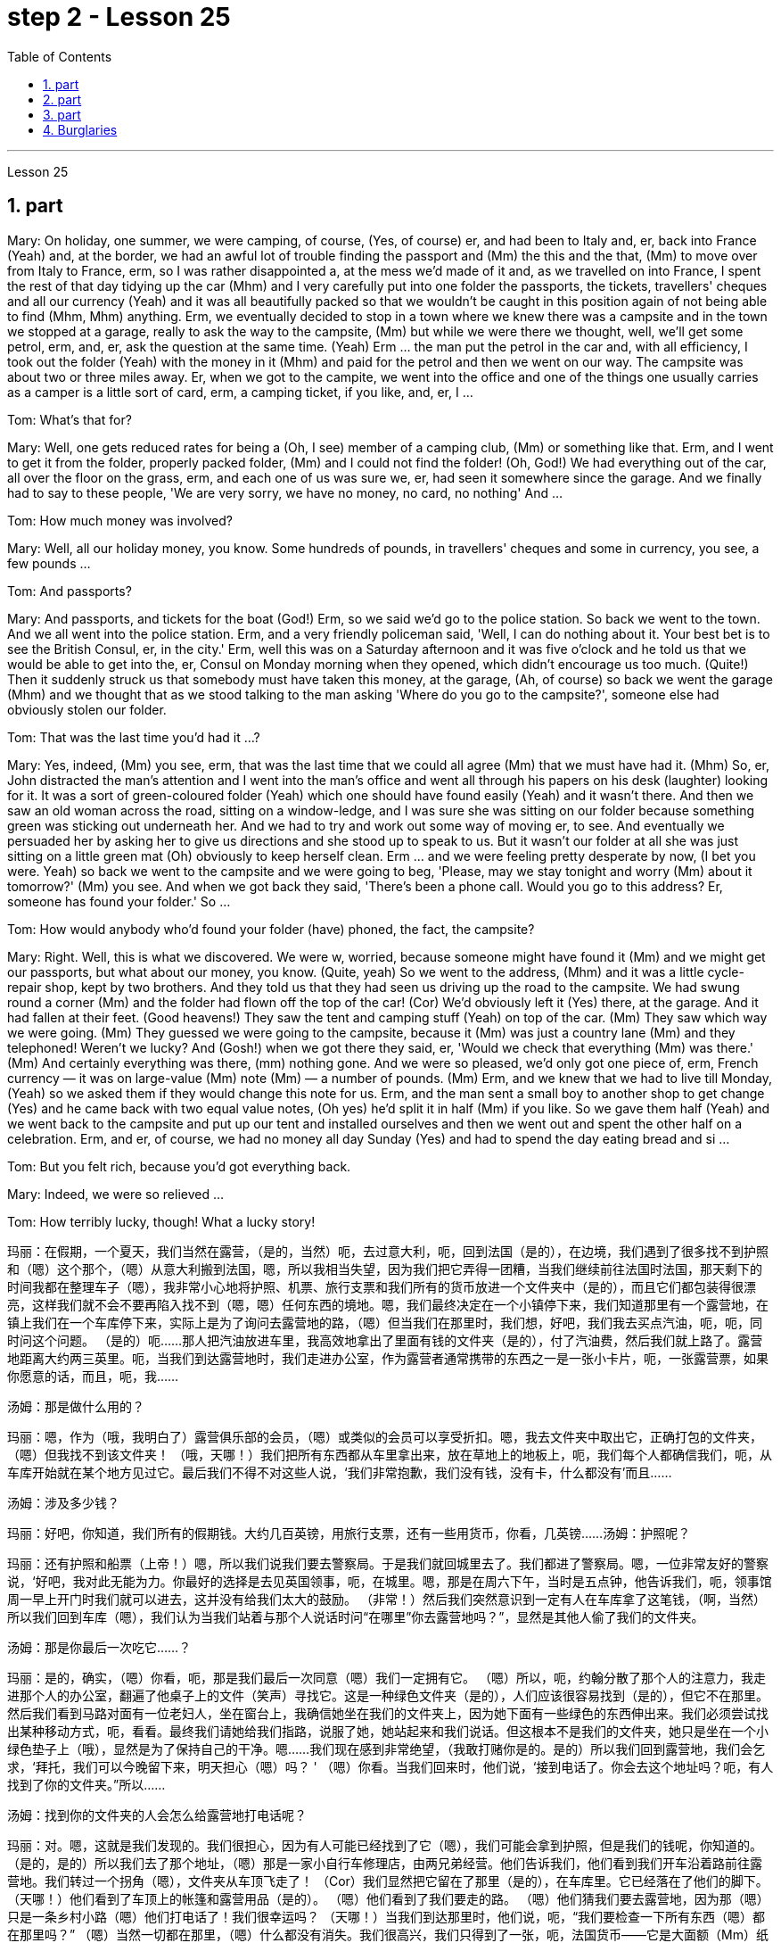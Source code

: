
= step 2 - Lesson 25
:toc:
:sectnums:

---



Lesson 25



== part


Mary: On holiday, one summer, we were camping, of course, (Yes, of course) er, and had been to Italy and, er, back into France (Yeah) and, at the border, we had an awful lot of trouble finding the passport and (Mm) the this and the that, (Mm) to move over from Italy to France, erm, so I was rather disappointed a, at the mess we'd made of it and, as we travelled on into France, I spent the rest of that day tidying up the car (Mhm) and I very carefully put into one folder the passports, the tickets, travellers' cheques and all our currency (Yeah) and it was all beautifully packed so that we wouldn't be caught in this position again of not being able to find (Mhm, Mhm) anything. Erm, we eventually decided to stop in a town where we knew there was a campsite and in the town we stopped at a garage, really to ask the way to the campsite, (Mm) but while we were there we thought, well, we'll get some petrol, erm, and, er, ask the question at the same time. (Yeah) Erm ... the man put the petrol in the car and, with all efficiency, I took out the folder (Yeah) with the money in it (Mhm) and paid for the petrol and then we went on our way. The campsite was about two or three miles away. Er, when we got to the campite, we went into the office and one of the things one usually carries as a camper is a little sort of card, erm, a camping ticket, if you like, and, er, I ...


Tom: What's that for?


Mary: Well, one gets reduced rates for being a (Oh, I see) member of a camping club, (Mm) or something like that. Erm, and I went to get it from the folder, properly packed folder, (Mm) and I could not find the folder! (Oh, God!) We had everything out of the car, all over the floor on the grass, erm, and each one of us was sure we, er, had seen it somewhere since the garage. And we finally had to say to these people, 'We are very sorry, we have no money, no card, no nothing' And ...


Tom: How much money was involved?


Mary: Well, all our holiday money, you know. Some hundreds of pounds, in travellers' cheques and some in currency, you see, a few pounds ...


Tom: And passports?


Mary: And passports, and tickets for the boat (God!) Erm, so we said we'd go to the police station. So back we went to the town. And we all went into the police station. Erm, and a very friendly policeman said, 'Well, I can do nothing about it. Your best bet is to see the British Consul, er, in the city.' Erm, well this was on a Saturday afternoon and it was five o'clock and he told us that we would be able to get into the, er, Consul on Monday morning when they opened, which didn't encourage us too much. (Quite!) Then it suddenly struck us that somebody must have taken this money, at the garage, (Ah, of course) so back we went the garage (Mhm) and we thought that as we stood talking to the man asking 'Where do you go to the campsite?', someone else had obviously stolen our folder.


Tom: That was the last time you'd had it ...?


Mary: Yes, indeed, (Mm) you see, erm, that was the last time that we could all agree (Mm) that we must have had it. (Mhm) So, er, John distracted the man's attention and I went into the man's office and went all through his papers on his desk (laughter) looking for it. It was a sort of green-coloured folder (Yeah) which one should have found easily (Yeah) and it wasn't there. And then we saw an old woman across the road, sitting on a window-ledge, and I was sure she was sitting on our folder because something green was sticking out underneath her. And we had to try and work out some way of moving er, to see. And eventually we persuaded her by asking her to give us directions and she stood up to speak to us. But it wasn't our folder at all she was just sitting on a little green mat (Oh) obviously to keep herself clean. Erm ... and we were feeling pretty desperate by now, (I bet you were. Yeah) so back we went to the campsite and we were going to beg, 'Please, may we stay tonight and worry (Mm) about it tomorrow?' (Mm) you see. And when we got back they said, 'There's been a phone call. Would you go to this address? Er, someone has found your folder.' So ...


Tom: How would anybody who'd found your folder (have) phoned, the fact, the campsite?


Mary: Right. Well, this is what we discovered. We were w, worried, because someone might have found it (Mm) and we might get our passports, but what about our money, you know. (Quite, yeah) So we went to the address, (Mhm) and it was a little cycle-repair shop, kept by two brothers. And they told us that they had seen us driving up the road to the campsite. We had swung round a corner (Mm) and the folder had flown off the top of the car! (Cor) We'd obviously left it (Yes) there, at the garage. And it had fallen at their feet. (Good heavens!) They saw the tent and camping stuff (Yeah) on top of the car. (Mm) They saw which way we were going. (Mm) They guessed we were going to the campsite, because it (Mm) was just a country lane (Mm) and they telephoned! Weren't we lucky? And (Gosh!) when we got there they said, er, 'Would we check that everything (Mm) was there.' (Mm) And certainly everything was there, (mm) nothing gone. And we were so pleased, we'd only got one piece of, erm, French currency — it was on large-value (Mm) note (Mm) — a number of pounds. (Mm) Erm, and we knew that we had to live till Monday, (Yeah) so we asked them if they would change this note for us. Erm, and the man sent a small boy to another shop to get change (Yes) and he came back with two equal value notes, (Oh yes) he'd split it in half (Mm) if you like. So we gave them half (Yeah) and we went back to the campsite and put up our tent and installed ourselves and then we went out and spent the other half on a celebration. Erm, and er, of course, we had no money all day Sunday (Yes) and had to spend the day eating bread and si ...


Tom: But you felt rich, because you'd got everything back.


Mary: Indeed, we were so relieved ...


Tom: How terribly lucky, though! What a lucky story!


玛丽：在假期，一个夏天，我们当然在露营，（是的，当然）呃，去过意大利，呃，回到法国（是的），在边境，我们遇到了很多找不到护照和（嗯）这个那个，（嗯）从意大利搬到法国，嗯，所以我相当失望，因为我们把它弄得一团糟，当我们继续前往法国时法国，那天剩下的时间我都在整理车子（嗯），我非常小心地将护照、机票、旅行支票和我们所有的货币放进一个文件夹中（是的），而且它们都包装得很漂亮，这样我们就不会不要再陷入找不到（嗯，嗯）任何东西的境地。嗯，我们最终决定在一个小镇停下来，我们知道那里有一个露营地，在镇上我们在一个车库停下来，实际上是为了询问去露营地的路，（嗯）但当我们在那里时，我们想，好吧，我们我去买点汽油，呃，呃，同时问这个问题。 （是的）呃……那人把汽油放进车里，我高效地拿出了里面有钱的文件夹（是的），付了汽油费，然后我们就上路了。露营地距离大约两三英里。呃，当我们到达露营地时，我们走进办公室，作为露营者通常携带的东西之一是一张小卡片，呃，一张露营票，如果你愿意的话，而且，呃，我……​

汤姆：那是做什么用的？

玛丽：嗯，作为（哦，我明白了）露营俱乐部的会员，（嗯）或类似的会员可以享受折扣。嗯，我去文件夹中取出它，正确打包的文件夹，（嗯）但我找不到该文件夹​​！ （哦，天哪！）我们把所有东西都从车里拿出来，放在草地上的地板上，呃，我们每个人都确信我们，呃，从车库开始就在某个地方见过它。最后我们不得不对这些人说，‘我们非常抱歉，我们没有钱，没有卡，什么都没有'而且……​

汤姆：涉及多少钱？

玛丽：好吧，你知道，我们所有的假期钱。大约几百英镑，用旅行支票，还有一些用货币，你看，几英镑……​
  汤姆：护照呢？

玛丽：还有护照和船票（上帝！）嗯，所以我们说我们要去警察局。于是我们就回城里去了。我们都进了警察局。嗯，一位非常友好的警察说，‘好吧，我对此无能为力。你最好的选择是去见英国领事，呃，在城里。嗯，那是在周六下午，当时是五点钟，他告诉我们，呃，领事馆周一早上开门时我们就可以进去，这并没有给我们太大的鼓励。 （非常！）然后我们突然意识到一定有人在车库拿了这笔钱，（啊，当然）所以我们回到车库（嗯），我们认为当我们站着与那个人说话时问“在哪里”你去露营地吗？”，显然是其他人偷了我们的文件夹。

汤姆：那是你最后一次吃它……​？

玛丽：是的，确实，（嗯）你看，呃，那是我们最后一次同意（嗯）我们一定拥有它。 （嗯）所以，呃，约翰分散了那个人的注意力，我走进那个人的办公室，翻遍了他桌子上的文件（笑声）寻找它。这是一种绿色文件夹（是的），人们应该很容易找到（是的），但它不在那里。然后我们看到马路对面有一位老妇人，坐在窗台上，我确信她坐在我们的文件夹上，因为她下面有一些绿色的东西伸出来。我们必须尝试找出某种移动方式，呃，看看。最终我们请她给我们指路，说服了她，她站起来和我们说话。但这根本不是我们的文件夹，她只是坐在一个小绿色垫子上（哦），显然是为了保持自己的干净。嗯……我们现在感到非常绝望，（我敢打赌你是的。是的）所以我们回到露营地，我们会乞求，‘拜托，我们可以今晚留下来，明天担心（嗯）吗？ ' （嗯）你看。当我们回来时，他们说，‘接到电话了。你会去这个地址吗？呃，有人找到了你的文件夹。”所以……​

汤姆：找到你的文件夹的人会怎么给露营地打电话呢？

玛丽：对。嗯，这就是我们发现的。我们很担心，因为有人可能已经找到了它（嗯），我们可能会拿到护照，但是我们的钱呢，你知道的。 （是的，是的）所以我们去了那个地址，（嗯）那是一家小自行车修理店，由两兄弟经营。他们告诉我们，他们看到我们开车沿着路前往露营地。我们转过一个拐角（嗯），文件夹从车顶飞走了！ （Cor）我们显然把它留在了那里（是的），在车库里。它已经落在了他们的脚下。 （天哪！）他们看到了车顶上的帐篷和露营用品（是的）。 （嗯）他们看到了我们要走的路。 （嗯）他们猜我们要去露营地，因为那（嗯）只是一条乡村小路（嗯）他们打电话了！我们很幸运吗？ （天哪！）当我们到达那里时，他们说，呃，“我们要检查一下所有东西（嗯）都在那里吗？” （嗯）当然一切都在那里，（嗯）什么都没有消失。我们很高兴，我们只得到了一张，呃，法国货币——它是大面额（Mm）纸币（Mm）——几英镑。 （嗯）嗯，我们知道我们必须活到星期一，（是的）所以我们问他们是否愿意为我们更改这张纸条。嗯，那个男人派了一个小男孩去另一家商店找零钱（是的），他带着两张等值的纸币回来，（哦，是的）如果你愿意的话，他会把它分成两半（嗯）。所以我们给了他们一半（是的），然后我们回到露营地搭起帐篷并安顿好自己，然后我们出去庆祝另一半。呃，呃，当然，我们周日一整天都没有钱（是的），不得不花一天的时间吃面包和 si ...​

汤姆：但你感觉很富有，因为你得到了一切。

玛丽：确实，我们松了一口气……​

汤姆：不过，真是太幸运了！多么幸运的故事啊！

---

== part

Lesley: Oh Jackie, I've had such a terrible day. You just won't believe.


Jackie: You look exhausted. What on earth have you been doing?


Lesley: Oh, I've been such a fool! (Oh) You just wouldn't believe what I've done.


Jackie: I would, I would. Come on ... (You won't) Where've you been?


Lesley: I'm dying to tell someone. I've been down to London (Uh-huh) you see. (Uh-huh) OK, I thought I'd be very sensible, so I'd drive down to the Underground on ... on the outskirts of London, leave the car and go in by Tube. All right? (Er ... what you) Very sensible. (Yes) Yes? (OK) OK. So I drove down to London (Uh-huh) and I parked my car by the Tube station and I got the Tube into London. (Uh-huh) Fine! All right? (Well, sounds like it) so far, so good. (Yes) Right. Came back out of London ... (Uh-huh ... and you er ... forgot the car?) Got out of the Tube. No, no, I didn't forget the car. (Oh) I couldn't find the car, Jackie. (You're joking) It'd gone. (You're kidding) No, no, really, it'd gone. I walked out ... happily out of the Tube, you know, over to where it was (Mm) and I looked and it was a red Mini and mine's green, so (Oh on!) I thought 'Oh no'. So having panicked a bit, I rang the police, you see, and this lovely, new little policeman ... a young one (Yes, all shiny and bright) came out to help. That's it yes ... buttons shining ... (Yes) big, smile ... came down to help, so I said 'I've lost my car. It's been stolen' and I took him to see it and everything and ...


Jackie: You mean where it wasn't.


Lesley: And sure enough, it wasn't ... yes, well, right ... and it wasn't there. And then he coughed a bit and he went very quiet ... (Oh dear) and he took me back into the Tube station (Oh dear) and out the other side into the other car park ... and there was my car, Jackie (Oh Lesley) parked in the other Tube station car park, the other side of the station, because there are two exits, you see, so I walked out of an exit (Yes) not knowing there were two and it was in the other one.


Jackie: Oh Lesley. And was he ever so cross?


Lesley: He was livid, Jackie. (Really) He really ... he went on and on at me and I didn't know what to do. It was (Oh dear) just frightful. I just ... I went red and just shut up and said 'Sorry' all the time.


Jackie: Jumped in your car and (Oh yes) and left.


Lesley: Oh, it was awful. I'm never doing that again ever.


莱斯利：噢，杰基，我今天过得很糟糕。你只是不会相信。

杰基：你看上去很疲惫。你到底在做什么？

莱斯利：哦，我真是个傻瓜！ （哦）你只是不会相信我所做的事。

杰基：我愿意，我愿意。来吧……（你不会）你去哪儿了？

莱斯利：我很想告诉别人。你看，我去过伦敦（嗯哼）。 （嗯哼）好吧，我想我会很明智，所以我会开车去伦敦郊区的地铁，下车然后乘坐地铁进去。好的？ （呃……​你什么）非常明智。 （是的是的？ （好的好的。所以我开车去了伦敦（嗯嗯），我把车停在地铁站旁边，然后乘地铁进入伦敦。 （嗯嗯）好吧！好的？ （嗯，听起来是这样）到目前为止，一切都很好。 （是）对。从伦敦回来......（嗯嗯......你呃......忘记了车？）出了地铁。不，不，我没有忘记车。 （哦）我找不到车，杰基。 （你在开玩笑）它消失了。 （你在开玩笑）不，不，真的，它消失了。我高兴地走出地铁，你知道，到了它所在的地方（嗯），我看了看，那是一辆红色的迷你车，而我的是绿色的，所以（哦！）我想“哦不”。所以有点惊慌之后，我给警察打电话，你看，这个可爱的新小警察……一个年轻的警察（是的，闪闪发亮）出来帮忙。就是这样，是的……按钮闪闪发光……（是的）大，微笑……下来帮忙，所以我说‘我丢了车。它被偷了”，我带他去看了它和所有东西，然后……​

杰基：你的意思是它不存在的地方。

莱斯利：果然，它不……是的，嗯，对……而且它不在那里。然后他咳嗽了一下，然后变得非常安静......（哦天哪）他带我回到地铁站（哦天哪）然后从另一边到另一个停车场......还有我的车，杰基（哦莱斯利）把车停在另一个地铁站停车场，车站的另一边，因为有两个出口，你看，所以我走出一个出口（是的）不知道有两个出口，而且在另一个出口。

杰基：哦莱斯利。他有那么生气吗？

莱斯利：他很生气，杰基。 （真的）他真的……​他不断地对我说，我不知道该怎么办。这（哦天哪）太可怕了。我只是……我脸红了，闭嘴，一直说“对不起”。

杰基：跳进你的车然后（哦，是的）离开了。

莱斯利：哦，太糟糕了。我再也不会这样做了。

---

== part

Today we're going to look at some aspects of life — or perhaps it would be more correct to say 'death' in Ancient Egypt.





Egypt has always fascinated ordinary people as well as scholars engaged in the serious study of the past. To most of us it's a land of mystery and magic. In particular, the custom of preserving the bodies of important people, especially of kings and queens, has quite a hold on the popular imagination. How many thrillers and horror films are based on the idea of finding a mummy in the secret tomb of a lost king, who in the case of horror movies usually comes to life again!





In earlier times the subject exerted a more sinister fascination — so-called 'mummy dust' — the powdered remains of dead Egyptians — was thought to be an essential ingredient in many magical spells and medical remedies — a case of the cure being worse than the disease?





This of course led to a great demand for mummies both inside and outside Egypt, and even to an industry of making 'false mummies' to sell to unsuspecting foreigners. This continued well into the 19th century. Even when, at that time, tighter controls were exerted by the Egyptian authorities, many mummies were still sold on the Black Market, and even some of the mummies that were acquired for museums for scientific purposes were bought clandestinely.





These days, archaeologists and anthropologists have more moral scruples about the way they treat the dead — even those who have been dead for thousands of years. That's one reason why — even though new techniques of analysis can reveal fascinating information, there is some hesitation about carrying out 'autopsies' on too many mummies in an indiscriminate way. Besides the ethical question, there is the practical one that any analysis must involve at least some degree of destruction.





The studies that have been made in recent years have therefore for the most part been of mummies which were already in poor state of preservation, and the investigators have tried to do the minimum damage possible — taking only tiny samples of tissue for analysis, or using non-destructive means of study such as X-rays.





At the end of each study, it is now customary to restore the mummy to a state of 'decent burial'. In this way, the scientists involved have tried to satisfy both their curiosity and their consciences.





In a moment, I'm going to ask Dr Albert Simons, a noted expert on Egyptian archaeology, to give us an overview of some recent studies and what they have revealed ...

今天我们要看看生命的某些方面——或者也许在古埃及说“死亡”更正确。


埃及一直让普通民众以及认真研究过去的学者着迷。对于我们大多数人来说，这是一片神秘而神奇的土地。特别是，保存重要人物，尤其是国王和王后尸体的习俗，在大众的想象中占有相当大的影响力。有多少惊悚片和恐怖片都是基于在失落国王的秘密坟墓中找到木乃伊的想法，而在恐怖电影中，木乃伊通常会复活！


在早期，这个主题发挥了一种更险恶的魅力——所谓的“木乃伊灰尘”——死去的埃及人的粉末状遗骸——被认为是许多魔法咒语和医疗疗法的重要成分——这种治疗方法比传统方法更糟糕。疾病？


这当然导致了埃及国内外对木乃伊的巨大需求，甚至催生了制作“假木乃伊”并出售给毫无戒心的外国人的行业。这种情况一直持续到 19 世纪。即使当时埃及当局实行更严格的控制，黑市上仍然有许多木乃伊出售，甚至一些博物馆出于科学目的而收购的木乃伊也是秘密购买的。


如今，考古学家和人类学家对他们对待死者的方式有了更多的道德顾虑——即使是那些已经死了数千年的人。这就是为什么——尽管新的分析技术可以揭示令人着迷的信息，但人们对于不加区别地对太多木乃伊进行“尸检”仍有些犹豫。除了道德问题之外，还有一个实际问题，即任何分析都必须至少涉及某种程度的破坏。


因此，近年来进行的研究大部分都是针对保存状况不佳的木乃伊，研究人员试图将损害降到最低——仅采集微小的组织样本进行分析，或者使用非破坏性研究手段，例如 X 射线。


现在，在每次研究结束时，通常都会将木乃伊恢复到“体面的埋葬”状态。通过这种方式，参与其中的科学家们试图满足他们的好奇心和良心。


稍后，我将请埃及考古学著名专家阿尔伯特·西蒙斯博士为我们概述一些最近的研究以及它们所揭示的内容……​

---

== Burglaries



The figures for burglaries have risen alarmingly over the last few years and are now quite appalling. Let me quote you a few statistics about break-ins.





A house is burgled in Britain now about every two minutes, and over the past three years the number of burglaries reported to the police has risen by approximately 50,000 to well over 400,000 this year. The insurance companies report that last year alone household burglary losses rose by 27 per cent over the previous year to ￡138.2 million, and I believe one or two companies are refusing to provide burglary cover in what we might call high-risk areas.





There are, nevertheless, half a dozen measures which can be taken against burglaries, which I will briefly outline for you. It really only requires some basic common sense and a small outlay, combined with a little knowledge of the way a burglar thinks and operates. You have to put yourself in his position, really. Most burglars are opportunists looking for an easy break-in, so don't make things simple for them. Don't advertise the fact you're out or away, or be careless about security. Even if you're just popping out for a quarter of an hour, don't leave doors and windows open or unlocked. A burglary can take less than ten minutes.





This time element leads me to my second main point, that where a house is hard to get into and will take a long time to do so because you've fitted good locks and bolts on your exterior doors and windows or even burglar alarms, the chances are that the burglar will move on to somewhere easier. There are plenty of these, I can assure you. Milk bottles left on the doorstep, papers by the front door, garage doors wide open, curtains drawn in the daytime or un-drawn at night are all indications. For comparatively little you can buy a programmed time-switch that'll turn on and off a light at appropriate times.





Not all burglaries happen while you are out, of course. You should always be wary of callers at the door who say, for example, that they've come to read the gas meter; always check their credentials, and if in doubt don't let them in. It's also a good idea to keep a record of serial numbers on electrical equipment, radios, TVs and so on, or even to take photographs of valuable jewellery, antiques or pictures.





Any further tips I may not have mentioned can always be got from your local police station, where you should ask to speak to the Crime Prevention Officer.





In the final analysis I think I should say that when it comes to fitting security systems and the like you've really got to strike a balance between the cost of what you spend on installing the system and the value of the property you're trying to protect.

入室盗窃

过去几年，入室盗窃的数字惊人地上升，现在更是令人震惊。让我向您引用一些有关入室盗窃的统计数据。


英国现在大约每两分钟就有一所房屋被盗，过去三年向警方报告的入室盗窃案数量增加了约 50,000 起，今年远远超过 400,000 起。保险公司报告称，仅去年一年，家庭入室盗窃损失就比前一年增加了 27%，达到 1.382 亿英镑，而且我相信有一两家公司拒绝在我们所谓的高风险地区提供入室盗窃保险。


尽管如此，还是可以采取六种措施来防止入室盗窃，我将向您简要概述这些措施。它实际上只需要一些基本常识和少量支出，再加上对窃贼思维和操作方式的一点了解。你必须把自己放在他的位置上，真的。大多数窃贼都是机会主义者，他们想轻易闯入，所以不要让他们的事情变得简单。不要宣传您外出或离开的事实，或者不注意安全。即使您只是出去一刻钟，也不要打开门窗或未上锁。入室盗窃可能需要不到十分钟。


这个时间因素引出了我的第二个要点，即如果房子很难进入并且需要很长时间才能进入，因为你在外门窗上安装了良好的锁和螺栓，甚至防盗警报器，窃贼很可能会转移到更容易的地方。我可以向你保证，这样的东西有很多。留在门口台阶上的牛奶瓶、前门旁的文件、敞开的车库门、白天拉上或晚上没有拉上的窗帘都是迹象。您可以花费相对较少的钱购买一个可编程的时间开关，它可以在适当的时间打开和关闭灯。


当然，并非所有入室盗窃都发生在您外出时。你应该时刻警惕门口的打电话者，他们会说，例如，他们来查煤气表；务必检查他们的证件，如有疑问，请勿让他们进入。记录电气设备、收音机、电视等的序列号，甚至拍摄贵重珠宝、古董或物品的照片也是个好主意。图片。


我可能没有提到的任何进一步提示都可以从您当地的警察局获得，您应该要求与犯罪预防官员交谈。


归根结底，我认为我应该说，在安装安全系统等方面，您确实必须在安装系统的成本与您尝试的财产的价值之间取得平衡保护。

---
